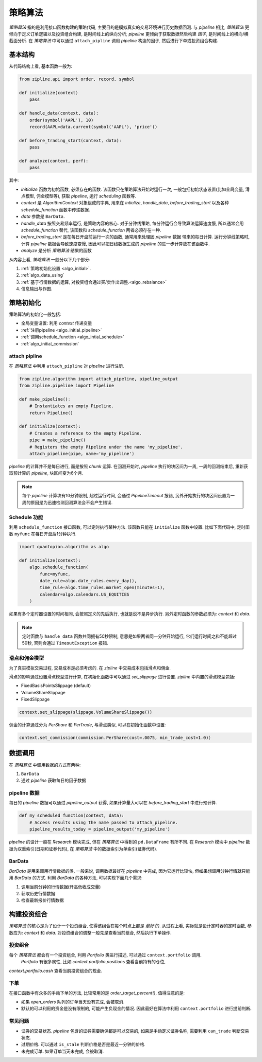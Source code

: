 =========
策略算法
=========

*策略算法* 指的是利用接口函数构建的策略代码,
主要目的是模拟真实的交易环境进行历史数据回测. 与 *pipeline* 相比,
*策略算法* 更倾向于定义订单逻辑以及投资组合构建, 是时间线上的纵向分析;
*pipeline* 更倾向于获取数据然后构建 *因子*, 是时间线上的横向/横截面分析.
在 *策略算法* 中可以通过 ``attach_pipline`` 调用 *pipeline* 构造的因子,
然后进行下单或投资组合构建.

基本结构
------------

从代码结构上看, 基本函数一般为:

.. code-block:: python

    from zipline.api import order, record, symbol

    def initialize(context)
        pass

    def handle_data(context, data):
        order(symbol('AAPL'), 10)
        record(AAPL=data.current(symbol('AAPL'), 'price'))

    def before_trading_start(context, data):
        pass

    def analyze(context, perf):
        pass

其中:

- `initialize` 函数为初始函数, 必须存在的函数. 该函数只在策略算法开始时运行一次,
  一般包括初始状态设置(比如全局变量, 滑点模型, 佣金模型等), 获取 *pipeline*, 运行 *scheduling* 函数等.
- `context` 是 *AlgorithmContext* 对象组成的字典, 用来在 `intialize`, `handle_data`, `before_trading_start`
  以及各种 `schedule_function` 函数中传递数据.
- `data` 参数是 ``BarData``.
- `handle_data` 按照交易频率运行, 是策略内容的核心. 对于分钟线策略, 每分钟运行会导致算法运算速度慢, 所以通常会用 `schedule_function`
  替代, 该函数和 `schedule_function` 两者必须存在一种.
- `before_trading_start` 是在每日开盘前运行一次的函数, 通常用来处理因 *pipeline* 数据
  带来的每日计算. 运行分钟线策略时, 计算 *pipeline* 数据会导致速度变慢, 因此可以把日线数据生成的 *pipeline* 的进一步计算放在该函数中.
- `analyze` 是分析 *策略算法* 结果的函数


从内容上看, *策略算法* 一般分以下几个部分:

#. :ref:`策略初始化设置 <algo_initial>`.
#. :ref:`algo_data_using`
#. :ref:`基于行情数据的运算, 对投资组合通过买/卖作出调整.<algo_rebalance>`
#. 信息输出与作图.

.. _algo_initial:

策略初始化
------------

策略算法的初始化一般包括:

- 全局变量设置: 利用 `context` 传递变量
- :ref:`注册pipeline <algo_initial_pipeline>`
- :ref:`调用schedule_function <algo_intial_schedule>`
- :ref:`algo_initial_commission`

.. _algo_initial_pipeline:

attach pipline
````````````````

在 *策略算法* 中利用 ``attach_pipline`` 对 *pipeline* 进行注册.

.. code-block:: python

    from zipline.algorithm import attach_pipeline, pipeline_output
    from zipline.pipeline import Pipeline

    def make_pipeline():
        # Instantiates an empty Pipeline.
        return Pipeline()

    def initialize(context):
        # Creates a reference to the empty Pipeline.
        pipe = make_pipeline()
        # Registers the empty Pipeline under the name 'my_pipeline'.
        attach_pipeline(pipe, name='my_pipeline')

*pipeline* 的计算并不是每日进行, 而是按照 *chunk* 运算.
在回测开始时, *pipeline* 执行的块区间为一周, 一周的回测结束后, 重新获取预计算的 *pipeline*, 块区间变为6个月.

.. note::

    每个 *pipeline* 计算块有10分钟限制, 超过运行时间, 会通过 `PipelineTimeout` 报错,
    另外开始执行的块区间设置为一周的原因是为迅速检测回测算法会不会产生错误.

.. _algo_intial_schedule:

Schedule 功能
```````````````

利用 ``schedule_function`` 接口函数, 可以定时执行某种方法. 该函数只能在 ``initialize`` 函数中设置.
比如下面代码中, 定时函数 ``myfunc`` 在每日开盘后1分钟执行.


.. code-block:: python

    import quantopian.algorithm as algo

    def initialize(context):
        algo.schedule_function(
            func=myfunc,
            date_rule=algo.date_rules.every_day(),
            time_rule=algo.time_rules.market_open(minutes=1),
            calendar=algo.calendars.US_EQUITIES
        )

如果有多个定时器设置的时间相同, 会按照定义的先后执行, 也就是说不是异步执行.
另外定时函数的参数必须为: `context` 和 `data`.

.. note::

    定时函数与 ``handle_data`` 函数共同拥有50秒限制, 意思是如果两者同一分钟开始运行, 它们运行时间之和不能超过50秒,
    否则会通过 ``TimeoutException`` 报错.

.. _algo_initial_commission:

滑点和佣金模型
```````````````

为了真实模拟交易过程, 交易成本是必须考虑的. 在 *zipline* 中交易成本包括滑点和佣金.

滑点的影响通过设置滑点模型进行计算, 在初始化函数中可以通过 `set_slippage` 进行设置.
*zipline* 中内置的滑点模型包括:

- FixedBasisPointsSlippage (default)
- VolumeShareSlippage
- FixedSlippage

.. code-block:: python

        context.set_slippage(slippage.VolumeShareSlippage())

佣金的计算通过分为 `PerShare` 和 `PerTrade`, 与滑点类似, 可以在初始化函数中设置:

.. code-block:: python

    context.set_commission(commission.PerShare(cost=.0075, min_trade_cost=1.0))


.. _algo_data_using:

数据调用
--------------

在 *策略算法* 中调用数据的方式有两种:

#. ``BarData``
#. 通过 *pipeline* 获取每日的因子数据

pipeline 数据
```````````````
每日的 *pipeline* 数据可以通过 `pipeline_output` 获得, 如果计算量大可以在 `before_trading_start` 中进行预计算.

.. code-block:: python

    def my_scheduled_function(context, data):
        # Access results using the name passed to attach_pipeline.
        pipeline_results_today = pipeline_output('my_pipeline')

*pipeline* 的设计一般在 *Research* 模块完成, 但在 *策略算法* 中得到的 ``pd.DataFrame`` 有所不同.
在 *Research* 模块中 *pipeline* 数据为双重索引(日期和证券代码), 在 *策略算法* 中的数据索引为单索引(证券代码).

BarData
``````````
`BarData` 是用来调用行情数据的类.
一般来说, 调用数据最好在 *pipeline* 中完成, 因为它运行比较快, 但如果想调用分钟行情就只能用 `BarData` 的方式.
利用 `BarData` 的各种方法, 可以实现下面几个需求:

#. 调用当前分钟的行情数据(开高低收成交量)
#. 获取历史行情数据
#. 检查最新报价行情数据


.. _algo_rebalance:

构建投资组合
------------
*策略算法* 的核心是为了设计一个投资组合, 使得该组合在每个时点上都是 *最好* 的.
从过程上看, 实际就是设计定时器的定时函数, 参数应为: `context` 和 `data`.
对投资组合的调整一般先是查看当前组合, 然后执行下单操作.

投资组合
`````````
每个 *策略算法* 都会有一个投资组合, 利用 `Portfolio` 类进行描述, 可以通过 ``context.portfolio`` 调用.
 `Portfolio` 有很多属性, 比如 `context.portfolio.positions` 查看当前持有的仓位,
`context.portfolio.cash` 查看当前投资组合的现金.

下单
`````
在接口函数中有众多的手动下单的方法, 比较常用的是 `order_target_percent()`, 值得注意的是:

- 如果 `open_orders` 队列的订单当天没有完成, 会被取消.
- 默认的可以利用的资金是没有限制的, 可能产生负现金的情况. 因此最好在算法中利用 ``context.portfolio`` 进行提前判断.


常见问题
`````````

- 证券的交易状态. *pipeline* 包含的证券需要确保都是可以交易的, 如果是手动定义证券名称, 需要利用 ``can_trade`` 判断交易状态.
- 过期价格. 可以通过 ``is_stale`` 判断价格是否是最近一分钟的价格.
- 未完成订单. 如果订单当天未完成, 会被取消.



